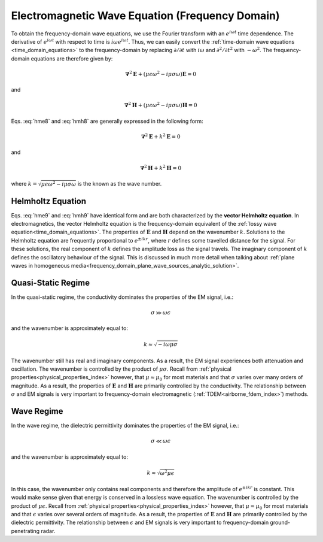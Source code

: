 .. _frequency_domain_equations:

Electromagnetic Wave Equation (Frequency Domain)
================================================

.. purpose::

    Here, :ref:`Faraday's law<faraday>` and the :ref:`Ampere-Maxwell<ampere_maxwell>` equation are used to construct vector Helmholtz equations for both :math:`\mathbf{E}` and :math:`\mathbf{H}`, respectively. This is accomplished by assuming we are in a homogeneous medium. Various components of the resulting differential equations in frequency are discussed. The physical understanding of equations derived here can be extended to more complex applications throughout EM GeoSci.

To obtain the frequency-domain wave equations, we use the Fourier transform with
an :math:`e^{i\omega t}` time dependence. The derivative of :math:`e^{i\omega
t}` with respect to time is :math:`i\omega e^{i\omega t}`. Thus, we can easily
convert the :ref:`time-domain wave equations <time_domain_equations>` to the
frequency-domain by replacing :math:`\partial/\partial t` with :math:`i
\omega` and  :math:`\partial^2/\partial t^2` with :math:`-\omega^2`. The
frequency-domain equations are therefore given by:

.. math::  \boldsymbol{\nabla}^2 \mathbf{E} + (\mu \epsilon \omega^2 - i \mu \sigma \omega) \mathbf{E}  = 0
        :name: hme8

and

.. math:: \boldsymbol{\nabla}^2 \mathbf{H} + (\mu \epsilon \omega^2 - i \mu \sigma \omega) \mathbf{H}  = 0
        :name: hmh8

Eqs. :eq:`hme8` and :eq:`hmh8` are generally expressed in the following form:

.. math::
	\boldsymbol{\nabla}^2 \mathbf{E} + k^2 \mathbf{E}  = 0
	:name: hme9

and 

.. math:: 
	\boldsymbol{\nabla}^2 \mathbf{H} + k^2 \mathbf{H}  = 0
	:name: hmh9

where :math:`k = \sqrt{\mu \epsilon \omega^2 - i \mu \sigma \omega}` is the known as the wave number. 

Helmholtz Equation
------------------

Eqs. :eq:`hme9` and :eq:`hmh9` have identical form and are both characterized by the **vector Helmholtz equation**. In electromagnetics, the vector Helmholtz equation is the frequency-domain equivalent of the :ref:`lossy wave equation<time_domain_equations>`. The properties of :math:`\mathbf{E}` and :math:`\mathbf{H}` depend on the wavenumber :math:`k`. Solutions to the Helmholtz equation are frequently proportional to :math:`e^{\pm i k r}`, where :math:`r` defines some travelled distance for the signal. For these solutions, the real component of :math:`k` defines the amplitude loss as the signal travels. The imaginary component of :math:`k` defines the oscillatory behaviour of the signal. This is discussed in much more detail when talking about :ref:`plane waves in homogeneous media<frequency_domain_plane_wave_sources_analytic_solution>`.

Quasi-Static Regime
-------------------

In the quasi-static regime, the conductivity dominates the properties of the EM signal, i.e.:

.. math::
	\sigma \gg \omega \epsilon

and the wavenumber is approximately equal to:

.. math::
	k \approx \sqrt{-i\omega\mu\sigma}

The wavenumber still has real and imaginary components. As a result, the EM signal experiences both attenuation and oscillation. The wavenumber is controlled by the product of :math:`\mu\sigma`. Recall from :ref:`physical properties<physical_properties_index>` however, that :math:`\mu \approx \mu_0` for most materials and that :math:`\sigma` varies over many orders of magnitude. As a result, the properties of :math:`\mathbf{E}` and :math:`\mathbf{H}` are primarily controlled by the conductivity. The relationship between :math:`\sigma` and EM signals is very important to frequency-domain electromagnetic (:ref:`TDEM<airborne_fdem_index>`) methods.


Wave Regime
-----------

In the wave regime, the dielectric permittivity dominates the properties of the EM signal, i.e.:

.. math::
	\sigma \ll \omega \epsilon

and the wavenumber is approximately equal to:

.. math::
	k \approx \sqrt{\omega^2 \mu\epsilon}

In this case, the wavenumber only contains real components and therefore the amplitude of :math:`e^{\pm i k r}` is constant. This would make sense given that energy is conserved in a lossless wave equation. The wavenumber is controlled by the product of :math:`\mu\epsilon`. Recall from :ref:`physical properties<physical_properties_index>` however, that :math:`\mu \approx \mu_0` for most materials and that :math:`\epsilon` varies over several orders of magnitude. As a result, the properties of :math:`\mathbf{E}` and :math:`\mathbf{H}` are primarily controlled by the dielectric permittivity. The relationship between :math:`\epsilon` and EM signals is very important to frequency-domain ground-penetrating radar.



